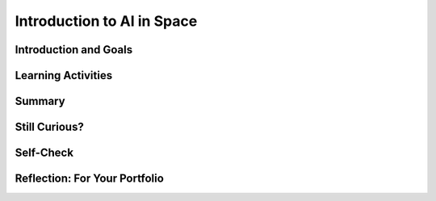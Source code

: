 .. raw:: html

   <div class="logo-header"  id="student-logo"  > <img class="align-center" src="../_static/Mobile_CSP_Logo_White_transparent.png" width="250px"/> </div>
   
Introduction to AI in Space
=======================

.. raw:: html

    <style>    td { text-align: left; padding: 5px;}</style>


.. raw:: html

        <div class="MCSP-lesson-content">
    <script>
      $(document).ready(function() {
        
        generateSummary(EKmapping['A.01']); /* Change the lesson number */
        generateHovers();
    
        Tipped.create('.vocab', function(element) {
        var vocab = $(element).data('id');
        return vocabulary[vocab];
          }, {
            cache: false,
              position: 'topleft'
              });
      });
    </script>
    <img height="25" src="../_static/assets/img/time.png" style="float:left" width="25"/>
    <h3 id="est-length">Time Estimate: 45 minutes</h3>
 
Introduction and Goals
-----------------------

.. raw:: html

    <p>
    <table><tbody>
    <tr><td valign="top" colspan=2><p>In this lesson you will learn about <span class="hover vocab yui-wk-div" data-id="artificial intelligence (AI)">artificial intelligence (AI)</span>. Although AI has been around since the 1950s, it is widely recognized now as one of the fastest-growing fields in technology. From ELIZA to <span class="hover vocab yui-wk-div" data-id="Alexa">Alexa</span>, AI has become something we interact with every day, and will be a part of our daily life for the foreseeable future. Navigation apps, 3D photography, facial recognition, and smart assistants are just a few of the everyday uses for AI, and you’ll be introduced to more examples. But how can we define AI? And why is the use of AI being extended into space?</p></td></tr>
    <tr><td valign="center"><img src="../_static/assets/img/AlexaInSpace.png" style="float:left"/>
    <td valign="top">
       <div><b>Learning Objectives:</b>&nbspI will learn to</div>
       <ul>
	   <li>Explain the importance of data in the process of developing <span class="hover vocab yui-wk-div" data-id="artificial intelligence (AI)">AI</span>, and recognize how data can lead to <span class="hover vocab yui-wk-div" data-id="bias">bias</span> in AI. </li>
	   <li>Explain how <span class="hover vocab yui-wk-div" data-id="Alexa">Alexa</span> is an example of <span class="hover vocab yui-wk-div" data-id="artificial intelligence (AI)">AI</span> </li>
		<li> Identify how Alexa can be used to perform basic tasks. </li>
		<li> Describe why AI could be useful in space and other contexts. </li>

       </ul>
       <div><b>Language Objectives:</b>&nbspI will be able to</div>
       <ul>
		<li>Use target vocabulary such as <span class="hover vocab yui-wk-div" data-id="artificial intelligence (AI)">artificial intelligence (AI)</span>, <span class="hover vocab yui-wk-div" data-id="bias">bias</span>, <span class="hover vocab yui-wk-div" data-id="Alexa">Alexa</span> and <span class="hover vocab yui-wk-div" data-id="microgravity">microgravity</span> to describe the impact that AI has had on society out loud and in writing, with the support of vocabulary notes from this lesson.</li>
       </ul>
    </td>
    </tr>
    </tbody></table>
    <br/>    

Learning Activities
--------------------

.. raw:: html

	<ul align="center" style="list-style: none; margin: 0; padding: 0; background: lightgrey">
	<li style="display: inline"><a href="https://docs.google.com/presentation/d/1UbpaiLR_wjoDrpK4JSvnW15SEMY9VxsLM3xHOtKNRI0/edit#slide=id.g8cab8164ef_0_701" target="_blank" title="">slides</a></li>
	<li style="display: inline"> | </li>
	<li style="display: inline"><a href="https://www.youtube.com/watch?v=-eQXJ6hdy7c" target="_blank">video</a></li>
	<li style="display: inline"> | </li>
	<li style="display: inline"><a href="https://docs.google.com/document/d/1oJVBhjrigBKQVC4gpA4w9mSFpHebPcJeRuuDRP7N1T8/copy" target="_blank">Worksheet - Guided Notes</a></li>
	</ul> 
	
    <p>
    <h3>Hook Activity</h3>
    <p><span class="hover vocab yui-wk-div" data-id="artificial intelligence (AI)">Artificial intelligence (AI)</span> has made its way into popular culture through movies, literature, and commerce. Examples include Star Wars, Marvel movies, Siri, <span class="hover vocab yui-wk-div" data-id="Alexa">Alexa</span> and literary works such as I, Robot. Can you think of others? <b>Discussion:</b> share your ideas with the class. </p>
	
	<h3>Lecture</h3>
    <p>This lecture is based on the slides by Jessica Van Brummelen, Tommy Heng, and Viktoriya Tabunshchyk from MIT. </p> 

.. youtube:: -eQXJ6hdy7c
	:width: 650
	:height: 415
	:align: center

.. raw:: html

	<p>AI, in general, is a computer program designed to simulate human intelligence. AI can be difficult to define in detail, but there are <b>5 Big Ideas</b> that can help us to understand it.</p>
	
	<p align="center"><img src="https://i0.wp.com/ai4k12.org/wp-content/uploads/2020/07/AI4K12_Five_Big_Ideas_Graphic-1160958986-1594515160405.png?ssl=1" width="400" height="400" alt="5 Big Ideas of AI Wheel"></p>
	<p align="center"><i>Source: <a href="https://ai4k12.org/resources/big-ideas-poster/" target=_blank">https://ai4k12.org/resources/big-ideas-poster</a></i></p>
	
	<ol>
	<li><b>Perception</b> - Computers can use sensors to perceive information about their environment, and the programs that run them can use this data to create meaning.</li>
	<li><b>Representation and Reasoning</b> - Once information has been gathered, it can be used to create a data structure that represents the problem, and reasoning algorithms can be applied to solve it. While these reasoning algorithms can be very complex, they are not “thinking” as a human thinks.</li>
	<li><b>Learning</b> - With enough data (think thousands or, more likely, millions of input samples), computer algorithms can make inferences about patterns in data that allow it to “learn” something new. </li>
	<li><b>Natural Interaction</b> - An “intelligent agent” must be able to interact with humans. This means not only mimicking appropriate human responses, but also recognizing human expressions, emotions and intentions. These can all be very complex to interpret when one takes into account differences in language, culture, and social conventions.</li>
	<li><b>Societal Impact</b> - As AI becomes more of an influence on our daily lives, <span class="hover vocab yui-wk-div" data-id="bias">biases</span> in the data and/or the algorithms can lead to flawed learning. This flawed learning can lead to unintentional discrimination, marginalization and under- or overrepresentation of certain groups of people. Different types of bias that can affect the reliability of intelligent agents are reporting bias, selection bias, group attribution bias, and implicit bias. The likelihood of bias in AI means that we need to be keenly aware of the need for criteria to ensure that the models are ethical and have a beneficial impact on society.</li>
	</ol>
	
	<h4>ACTIVITY: Is it AI?</h4>
	<p>Consider <a href="https://docs.google.com/presentation/d/e/2PACX-1vSKBRcT4EiUe07l0yxIKH6oi0xgnJnpkPffkVgvFvhlponEY8tjbeflLef5nr_OxtAPVNKhcfULMc4y/pub?start=true&loop=false&delayms=3000&slide=id.g8cab8164ef_0_1055" target=_blank"> these examples</a>. <iframe src="https://docs.google.com/presentation/d/e/2PACX-1vSKBRcT4EiUe07l0yxIKH6oi0xgnJnpkPffkVgvFvhlponEY8tjbeflLef5nr_OxtAPVNKhcfULMc4y/embed?start=false&loop=false&delayms=3000" frameborder="0" width="650" height="415" allowfullscreen="true" mozallowfullscreen="true" webkitallowfullscreen="true"></iframe>
	
	<br/> In a small group of 2-3 students, discuss and document whether these examples can be considered AI. Document your group’s answers on <a href="https://docs.google.com/document/d/1oJVBhjrigBKQVC4gpA4w9mSFpHebPcJeRuuDRP7N1T8/copy" target="_blank">this worksheet</a>. The following questions may be helpful to consider:</p>
	<ul>
	<li>Does the example perceive/understand its environment?</li>
	<li>Does the example continue to learn?</li>
	<li>Does the example make plans or decisions on its own?</li>
	<li>Does the example interact with its environment?</li>
	<li>Who is doing the thinking? Where is the intelligence - with the humans who programmed it or with the device/program?</li>
	</ul>

	<p>Taking it a step further, if it’s AI, can it be considered “conversational AI?”</p>
	<ul>
	<li>Does the example understand natural (human) language?</li>
	<li>Can the example respond in natural (human) language?</li>
	</ul>
	
	<h3>Alexa as AI</h3>
    <p>Amazon’s smart assistant, Alexa, uses AI to build on the skills it already knows, and <span class="hover vocab yui-wk-div" data-id="speech recognition">speech	recognition</span> (an application of AI technology that interprets and carries out spoken commands and/or aims to identify an individual based on their speech patterns) and <span class="hover vocab yui-wk-div" data-id="speech synthesis">speech synthesis</span> (the artificial production of human speech) to interact with humans to improve their productivity. This video offers a glimpse into Alexa’s capabilities.</p>
	
.. youtube:: V9Zkw-0SDZU
	:width: 650
	:height: 415
	:align: center

.. raw:: html

	<h4>ACTIVITY: Alexa as AI</h4>
	<p>Reflecting independently, brainstorm 1-2 ways that <span class="hover vocab yui-wk-div" data-id="Alexa">Alexa</span> could help you be more productive in the classroom. Document your reflections in your portfolio about the following:</p>
	<ul>
	<li>How would you ask Alexa to help you with that particular task?</li>
	<li>How might Alexa “learn” to help you with that skill if you continue to use it regularly?</li>
	<li>What problems might you encounter as you attempt to use Alexa for this purpose?</li>
	</ul>
	
	<h3>Space Travel</h3>
    <p>Now that you understand the vast capability of AI to help with productivity here on Earth, you can appreciate how this technology is being used in space.</p>
	
	<p>We have been sending people into space since 1961, when Alan Shepard became the first US man in space. Most of the people who have travelled outside of the Earth’s atmosphere have been trained astronauts, but there have been exceptions. In 1985 US Senator Jake Garn flew on a seven day space shuttle mission. Recently, in September of 2021, the Inspiration4 flight saw four civilians orbit the earth for three days. Check out William Shatner’s reaction to his trip to space!</p>

.. youtube:: Q9UzJTNKJ9A
	:width: 650
	:height: 415
	:align: center

.. raw:: html

	<p>Referred to by some as “space tourism,” more civilian space travel seems to be on the horizon. Independently explore these resources to learn more about space tourism.</p>
	
	<ul>
	<li><a href="https://www.businessinsider.com/spacex-inspiration4-first-space-tourists-return-to-earth-2021-9" target="_blank">https://www.businessinsider.com/spacex-inspiration4-first-space-tourists-return-to-earth-2021-9</a></li>
	<li><a href="https://www.space.com/space-tourism-is-finally-ready-for-launch" target="_blank">https://www.space.com/space-tourism-is-finally-ready-for-launch</a></li>
	<li><a href="https://www.space.com/space-tourism-risk-safety-regulations " target="_blank">https://www.space.com/space-tourism-risk-safety-regulations </a></li>
	</ul>
	
	<p>People travel into space for various reasons, including scientific discovery, economic benefit, national security, and curiosity. Whatever the reason for space travel, all people encounter an environment very different from the one here on Earth. The further away from Earth one gets, the less effect gravity has on people and other objects. The name for the phenomenon of being affected by only a small amount of gravity is <span class="hover vocab yui-wk-div" data-id="microgravity">microgravity</span>. As astronauts and space tourists go through their daily routines and responsibilities, they must find ways to cope with objects not responding as they would on Earth and their own physiology (the body and how it works) behaving differently. The resources above offer some insight into just how different daily life is in space with the effects of microgravity. </p>
	
	<h4>ACTIVITY: Exploring Microgravity</h4>
	<p>Independently explore one of these two resources to learn more about <span class="hover vocab yui-wk-div" data-id="microgravity">microgravity</span> in space. Identify at least 2-3 ways that microgravity impacts daily life. Then, share what you learned with a shoulder partner.</p>
	
	<ul>
	<li><a href="https://www.nasa.gov/audience/forstudents/k-4/stories/MicrogravityImageGallery.html" target="_blank">NASA Microgravity Image Gallery</a></li>
	<li><a href="https://youtu.be/yqHiShYGkZQ " target="_blank">Microgravity Explained Video</a></li>
	</ul>
	
	<h3>AI in Space</h3>
    <p>One way for humans to deal with the difficulties of space travel is to rely on AI platforms like Alexa for help. For the reasons mentioned in the previous activity, AI is uniquely suited to assisting space travelers in monitoring their equipment, health statistics, daily tasks, navigation and more. Each role, from Commander to Flight Engineer, Science Officer to individual space flight participants could benefit. <b>Maybe the best ways to use Alexa in space haven’t even been discovered yet…maybe that will be up to you! At the end of this unit, you’ll get the opportunity to develop your own Alexa skill!</b></p>

	<p><a href="https://drive.google.com/file/d/1pnvRuDFg-RfVgIm_H6teWFFxi5vVX8Hl/view" target="_blank">Here</a> is just an idea about how AI could be used in space in the future! (<a href="https://docs.google.com/document/d/1bZuXdUXPrvLz_FuBCh4qiKnOTI0kuYDiBvQbh9oCGk4/" target="_blank">Audio transcript</a>)</p>

.. raw:: html

    <div id="bogus-div">
    <p></p>
    </div>
	
	<p>
	<audio controls>
	<source src="../_static/assets/img/ExampleStudentProduct_EpsilonEridani.mp3" type="audio/mpeg">
	Your browser does not support the audio element.
	</audio>
	</p>

    
Summary
--------

.. raw:: html

    <p>
    In this lesson, you learned how to:
      <div class="yui-wk-div" id="summarylist">
    </div>
    <br/>

Still Curious?
---------------

.. raw:: html

    <ul>
	<li><a href="https://web.njit.edu/~ronkowit/eliza.html" target="_blank">ELIZA was one of the first natural language processing programs.</a></li>
	<li><a href="https://deepmind.com/" target="_blank">DeepMind</a> is a project run by Google and a team of engineers and computer scientists working to “help society find answers to some of the world’s most pressing and fundamental scientific challenges.</li>
	<li><a href="https://www.lucidpix.com/10-examples-of-artificial-intelligence-in-our-everyday-lives/" target="_blank">Curious about AI in our everyday lives?</a></li>
	<li>AI can be used for creating <a href="https://www.zdnet.com/article/nixons-grim-moon-disaster-speech-is-a-now-a-warning-about-the-deepfake-future/?ftag=TRE-03-10aaa6b&bhid=%7B%24external_id%7D&mid=%7B%24MESSAGE_ID%7D&cid=%7B%24contact_id%7D&eh=%7B%24CF_emailHash%7D" target="_blank">“deep fake” videos</a>, which can be confusing and misleading for those who are unaware that they are not real.</li>
	<li>Build your own voice AI with <a href="https://wiki.almond.stanford.edu/" target=_blank">Stanford's Genie.</a></li>
	</ul>
	
    
Self-Check
-----------

.. raw:: html

    <p>
    <h3>Vocabulary</h3>
	<p>Here is a table of the technical terms we've introduced in this lesson. Hover over the terms to review the definitions.</p>
    <table align="center">
    <tbody><tr>
    <td>
    <span class="hover vocab yui-wk-div" data-id="Alexa">Alexa</span>
	<br/><span class="hover vocab yui-wk-div" data-id="artificial intelligence (AI)">artificial intelligence (AI)</span>
    <br/><span class="hover vocab yui-wk-div" data-id="bias">bias</span>
	<br/><span class="hover vocab yui-wk-div" data-id="microgravity">microgravity</span>
    <br/><span class="hover vocab yui-wk-div" data-id="speech recognition">speech	recognition</span>
	<br/><span class="hover vocab yui-wk-div" data-id="speech synthesis">speech synthesis</span>
    </td>
    </tr>
    </tbody></table>
	
    <h3>Check Your Understanding</h3>
    <p>Complete the following self-check exercises. Please note that you should login if you want your answers saved and scored. In addition, some of these exercises will not work in Internet Explorer or Edge browsers. We recommend using Chrome.</p>
	
.. mchoice:: mcsp-alexa-1-1
    :practice: T
    :answer_a: Perceive information about its environment
    :feedback_a: 
    :answer_b: Create a representation of the problem at hand, and draw reasonable conclusions based on the data
    :feedback_b: 
    :answer_c: Learn from additional data
    :feedback_c: 
    :answer_d: Interact with humans
    :feedback_d: 
    :answer_e: All of the above
    :feedback_e: Without each of these, a computer program would not be considered AI, it would just be a program.
    :correct: e

    The best definition of AI would be a computer program with the ability to:


.. raw:: html

    <div id="bogus-div">
    <p></p>
    </div>


.. mchoice:: mcsp-alexa-1-2
    :random:
    :practice: T
    :answer_a: True 
    :feedback_a: Unfortunately, AI is prone to bias due to problems with the data, algorithms, or both. We have to be very careful to identify possible sources of bias before they impact society.
    :answer_b: False 
    :feedback_b: That's right!
    :correct: b

        Due to the fact that AI is a computer program with no opinions, there is no possibility of bias in its performance.


.. raw:: html

    <div id="bogus-div">
    <p></p>
    </div>
	
	
.. fillintheblank:: mcsp-Alexa-1-3
    :casei:

    The force that affects human ability to function and interact with objects in space is called ___________. (Spelling counts)

    |blank|

    - :Microgravity: Correct! Although not technically “Zero” gravity, microgravity makes people and objects appear to be weightless.
      :Gravity: Close - try again.

.. raw:: html

    <div id="bogus-div">
    <p></p>
    </div>
    

Reflection: For Your Portfolio
-------------------------------

.. raw:: html

    <p><div class="yui-wk-div" id="portfolio">
    <p>Answer the following portfolio reflection questions as directed by your instructor. Questions are also available in this <a href="https://docs.google.com/document/d/12IxFUadeAoyMYWO9ueI1PgjFLohu0aB3tEZ_0X8WWVc/copy" target="_blank">Google Doc</a> where you may use File/Make a Copy to make your own editable copy.</p>
    <div style="align-items:center;"><iframe class="portfolioQuestions" scrolling="yes" src="https://docs.google.com/document/d/12IxFUadeAoyMYWO9ueI1PgjFLohu0aB3tEZ_0X8WWVc/pub?embedded=true" style="height:30em;width:100%"></iframe></div>
    </div>
    </img></div>